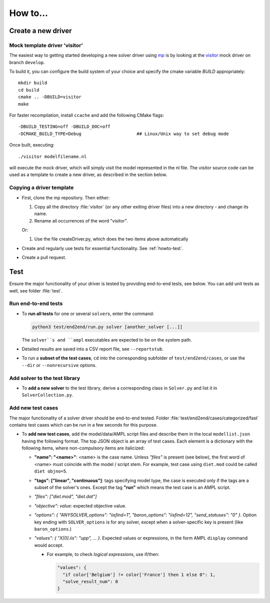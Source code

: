 How to...
=========



.. _howto-create-new-driver:

Create a new driver
-------------------


Mock template driver 'visitor'
~~~~~~~~~~~~~~~~~~~~~~~~~~~~~~

The easiest way to getting started developing a new solver driver using
`mp <https://github.com/ampl/mp>`_ is by
looking at the `visitor <https://github.com/ampl/mp/tree/develop/solvers/visitor>`_ mock
driver on branch ``develop``.

To build it, you can configure the build system of your choice and specify
the cmake variable `BUILD` appropriately::

  mkdir build
  cd build
  cmake .. -DBUILD=visitor
  make

For faster recompilation, install ``ccache`` and
add the following CMake flags::

  -DBUILD_TESTING=off -DBUILD_DOC=off
  -DCMAKE_BUILD_TYPE=Debug                     ## Linux/Unix way to set debug mode

Once built, executing::

  ./visitor modelfilename.nl

will execute the mock driver, which will simply visit the model represented
in the nl file.
The visitor source code can be used as a template to create a new driver,
as described in the section below.


Copying a driver template
~~~~~~~~~~~~~~~~~~~~~~~~~~~~~~~~~~~~~~~~~~~~~~~~~~~~~~~~~~~~

* First, clone the mp repository.
  Then either:

  #. Copy all the directory :file:`visitor` (or any other exiting driver files)
     into a new directory - and change its name.

  #. Rename all occurrences of the word "visitor".


  Or:

  #. Use the file createDriver.py, which does the two items above automatically


* Create and regularly use tests for essential functionality.
  See :ref:`howto-test`.

* Create a pull request.


.. _howto-test:

Test
-------

Ensure the major functionality of your driver is tested by providing end-to-end
tests, see below. You can add unit tests as well, see folder :file:`test`.


Run end-to-end tests
~~~~~~~~~~~~~~~~~~~~

* To **run all tests** for one or several ``solver``\ s, enter the command:

  .. code-block:: console

      python3 test/end2end/run.py solver [another_solver [...]]

  The ``solver``s and ``ampl`` executables are expected to be on the system path.

* Detailed results are saved into a CSV report file, see ``--reportstub``.

* To run a **subset of the test cases**, ``cd`` into the corresponding
  subfolder of ``test/end2end/cases``, or use the ``--dir`` or
  ``--nonrecursive`` options.


Add solver to the test library
~~~~~~~~~~~~~~~~~~~~~~~~~~~~~~

* To **add a new solver** to the test library, derive a corresponding class in
  ``Solver.py`` and list it in ``SolverCollection.py``.


Add new test cases
~~~~~~~~~~~~~~~~~~

The major functionality of a solver driver should be end-to-end tested.
Folder :file:`test/end2end/cases/categorized/fast` contains test cases
which can be run in a few seconds for this purpose.

* To **add new test cases**, add the model/data/AMPL script files and describe
  them in the local ``modellist.json`` having the following format. The top JSON
  object is an array of test cases. Each element is a dictionary with the
  following items, where non-compulsory items are italicized:

  * **"name": "<name>"**: <name> is the case name. Unless *"files"* is present
    (see below), the first word of <name> must coincide with the
    model / script stem. For example, test case using ``diet.mod`` could be
    called ``diet objno=5``.

  * **"tags": ["linear", "continuous"]**: tags specifying model type, the case
    is executed only if the tags are a subset of the solver's ones. Except the
    tag **"run"** which means the test case is an AMPL script.

  * *"files": ["diet.mod", "diet.dat"]*

  * *"objective": value*: expected objective value.

  * *"options": { "ANYSOLVER_options": "iisfind=1", "baron_options": "iisfind=12", "send_statuses": "0" }*.
    Option key ending with ``SOLVER_options`` is for any solver, except when
    a solver-specific key is present (like ``baron_options``.)

  * *"values": { "X[0].iis": "upp", ... }*. Expected values or expressions,
    in the form AMPL ``display`` command would accept.

    * For example, to check *logical expressions*, use if/then:

      .. code-block:: json

          "values": {
            "if color['Belgium'] != color['France'] then 1 else 0": 1,
            "solve_result_num": 0
          }


